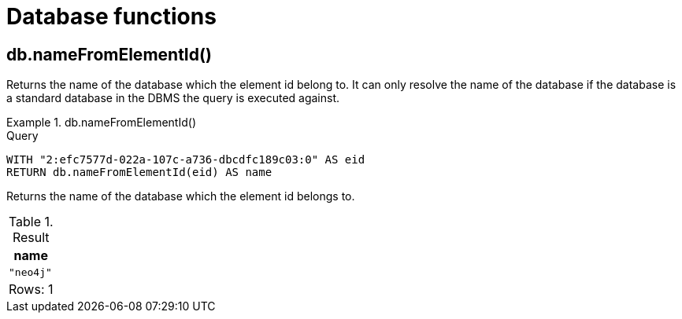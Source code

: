 [[query-functions-database]]
= Database functions
:description: Database functions provide information about databases
:test-skip: true

[[functions-database-nameFromElementId]]
== db.nameFromElementId()

Returns the name of the database which the element id belong to.
It can only resolve the name of the database if the database is a standard database in the DBMS the query is executed against.

.+db.nameFromElementId()+
======

.Query
[source, cypher, indent=0]
----
WITH "2:efc7577d-022a-107c-a736-dbcdfc189c03:0" AS eid
RETURN db.nameFromElementId(eid) AS name
----

Returns the name of the database which the element id belongs to.

.Result
[role="queryresult",options="header,footer",cols="1*<m"]
|===

| +name+
| "neo4j"
1+d|Rows: 1

|===

